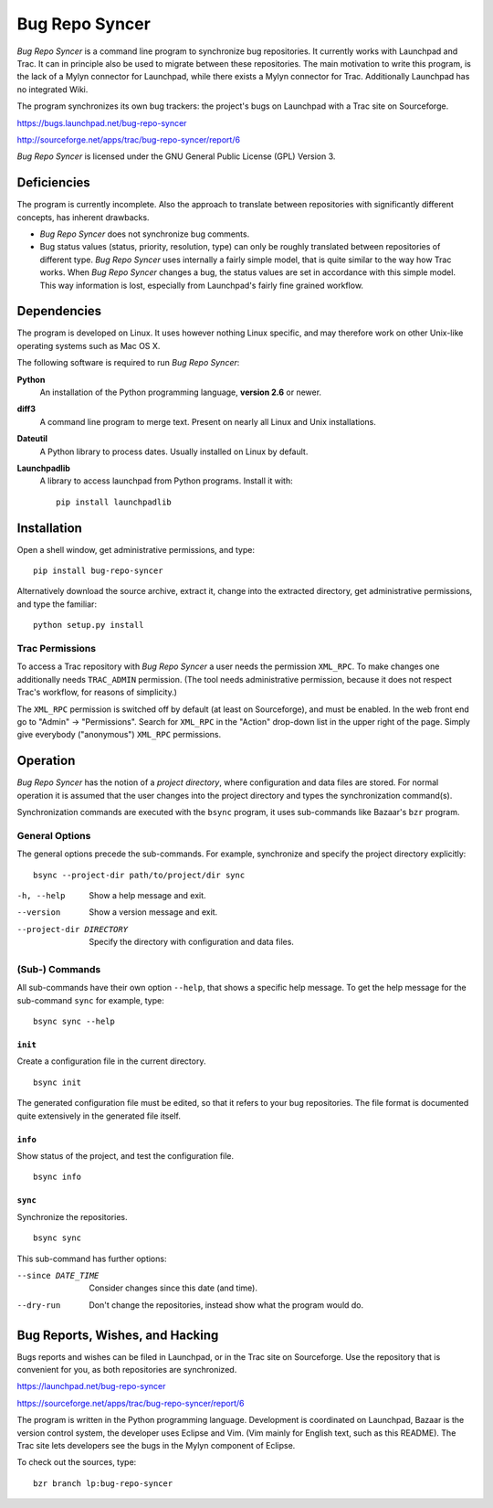 .. ############################################################################
   #   Bug Repo Syncer - A program to synchronize bug repositories.           #
   #                                                                          #
   #   Copyright (C) 2012 by Eike Welk                                        #
   #   eike.welk@gmx.net                                                      #
   #                                                                          #
   #   License: GPL V3                                                        #
   #                                                                          #
   #   This program is free software: you can redistribute it and/or modify   #
   #   it under the terms of the GNU General Public License as published by   #
   #   the Free Software Foundation, either version 3 of the License, or      #
   #   (at your option) any later version.                                    #
   #                                                                          #
   #   This program is distributed in the hope that it will be useful,        #
   #   but WITHOUT ANY WARRANTY; without even the implied warranty of         #
   #   MERCHANTABILITY or FITNESS FOR A PARTICULAR PURPOSE.  See the          #
   #   GNU General Public License for more details.                           #
   #                                                                          #
   #   You should have received a copy of the GNU General Public License      #
   #   along with this program.  If not, see <http://www.gnu.org/licenses/>.  #
   ############################################################################

..  This text contains reStructuredText markup. You can convert it to HTML with
    the following command::

        rst2html.py README.txt README.html

===============================================================================
                               Bug Repo Syncer
===============================================================================

*Bug Repo Syncer* is a command line program to synchronize bug repositories. It
currently works with Launchpad and Trac. It can in principle also be used to
migrate between these repositories. The main motivation to write this program,
is the lack of a Mylyn connector for Launchpad, while there exists a Mylyn
connector for Trac. Additionally Launchpad has no integrated Wiki.

The program synchronizes its own bug trackers: the project's bugs on Launchpad
with a Trac site on Sourceforge. 

https://bugs.launchpad.net/bug-repo-syncer

http://sourceforge.net/apps/trac/bug-repo-syncer/report/6

*Bug Repo Syncer* is licensed under the GNU General Public License (GPL) 
Version 3.


Deficiencies
===============================================================================

The program is currently incomplete. Also the approach to translate between
repositories with significantly different concepts, has inherent drawbacks.

* *Bug Repo Syncer* does not synchronize bug comments.

* Bug status values (status, priority, resolution, type) can only be roughly
  translated between repositories of different type. *Bug Repo Syncer* uses
  internally a fairly simple model, that is quite similar to the way how Trac
  works. When *Bug Repo Syncer* changes a bug, the status values are set in
  accordance with this simple model. This way information is lost, especially
  from Launchpad's fairly fine grained workflow.


Dependencies
===============================================================================

The program is developed on Linux. It uses however nothing Linux specific,
and may therefore work on other Unix-like operating systems such as Mac OS X. 

The following software is required to run *Bug Repo Syncer*:

**Python**
    An installation of the Python programming language, **version 2.6** or 
    newer.

**diff3**
    A command line program to merge text. Present on nearly all Linux and Unix
    installations.

**Dateutil**
    A Python library to process dates. Usually installed on Linux by default.
    
**Launchpadlib**
    A library to access launchpad from Python programs.
    Install it with:: 

        pip install launchpadlib


Installation
===============================================================================

Open a shell window, get administrative permissions, and type::

    pip install bug-repo-syncer

Alternatively download the source archive, extract it, change into the
extracted directory, get administrative permissions, and type the familiar::

    python setup.py install

Trac Permissions
----------------

To access a Trac repository with *Bug Repo Syncer* a user needs the permission
``XML_RPC``. To make changes one additionally needs ``TRAC_ADMIN`` 
permission. (The tool needs administrative permission, because it does not
respect Trac's workflow, for reasons of simplicity.)

The ``XML_RPC`` permission is switched off by default (at least on
Sourceforge), and must be enabled. In the web front end go to "Admin" ->
"Permissions". Search for ``XML_RPC`` in the "Action" drop-down list in the
upper right of the page. Simply give everybody ("anonymous") ``XML_RPC`` 
permissions.


Operation
===============================================================================

*Bug Repo Syncer* has the notion of a *project directory*, where configuration
and data files are stored. For normal operation it is assumed that the user 
changes into the project directory and types the synchronization command(s).

Synchronization commands are executed with the ``bsync`` program, it uses
sub-commands like Bazaar's ``bzr`` program.

General Options
---------------

The general options precede the sub-commands. For example, synchronize and
specify the project directory explicitly::

    bsync --project-dir path/to/project/dir sync

-h, --help            
    Show a help message and exit.
    
--version
    Show a version message and exit.

--project-dir DIRECTORY
    Specify the directory with configuration and data files.

(Sub-) Commands
---------------

All sub-commands have their own option ``--help``, that shows a specific help
message. To get the help message for the sub-command ``sync`` for example, type::

    bsync sync --help

``init``
........

Create a configuration file in the current directory. ::

    bsync init

The generated configuration file must be edited, so that it refers to your bug
repositories. The file format is documented quite extensively in the generated
file itself.

``info``                
........

Show status of the project, and test the configuration file. ::

    bsync info


``sync``                
........

Synchronize the repositories. ::

    bsync sync

This sub-command has further options:

--since DATE_TIME  
    Consider changes since this date (and time).

--dry-run          
    Don't change the repositories, instead show what the program would do. 


Bug Reports, Wishes, and Hacking 
===============================================================================

Bugs reports and wishes can be filed in Launchpad, or in the Trac site on
Sourceforge. Use the repository that is convenient for you, as both
repositories are synchronized. 

https://launchpad.net/bug-repo-syncer

https://sourceforge.net/apps/trac/bug-repo-syncer/report/6

The program is written in the Python programming language. Development is
coordinated on Launchpad, Bazaar is the version control system, the developer
uses Eclipse and Vim. (Vim mainly for English text, such as this README). The
Trac site lets developers see the bugs in the Mylyn component of Eclipse.

To check out the sources, type::

    bzr branch lp:bug-repo-syncer 

